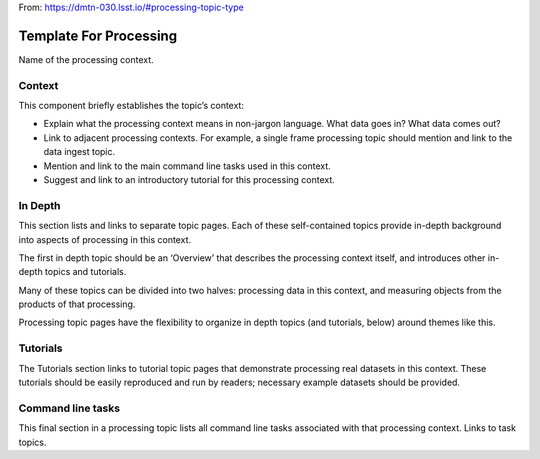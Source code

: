 
From: https://dmtn-030.lsst.io/#processing-topic-type

#######################
Template For Processing
#######################

Name of the processing context.

Context
=======

This component briefly establishes the topic’s context:

- Explain what the processing context means in non-jargon language. What data goes in? What data comes out?

- Link to adjacent processing contexts. For example, a single frame processing topic should mention and link to the data ingest topic.

- Mention and link to the main command line tasks used in this context.

- Suggest and link to an introductory tutorial for this processing context.



In Depth
========

This section lists and links to separate topic pages. Each of these self-contained topics provide in-depth background into aspects of processing in this context.

The first in depth topic should be an ‘Overview’ that describes the processing context itself, and introduces other in-depth topics and tutorials.

Many of these topics can be divided into two halves: processing data in this context, and measuring objects from the products of that processing.

Processing topic pages have the flexibility to organize in depth topics (and tutorials, below) around themes like this.

Tutorials
=========

The Tutorials section links to tutorial topic pages that demonstrate processing real datasets in this context. These tutorials should be easily reproduced and run by readers; necessary example datasets should be provided.


Command line tasks
==================

This final section in a processing topic lists all command line tasks associated with that processing context. Links to task topics.

